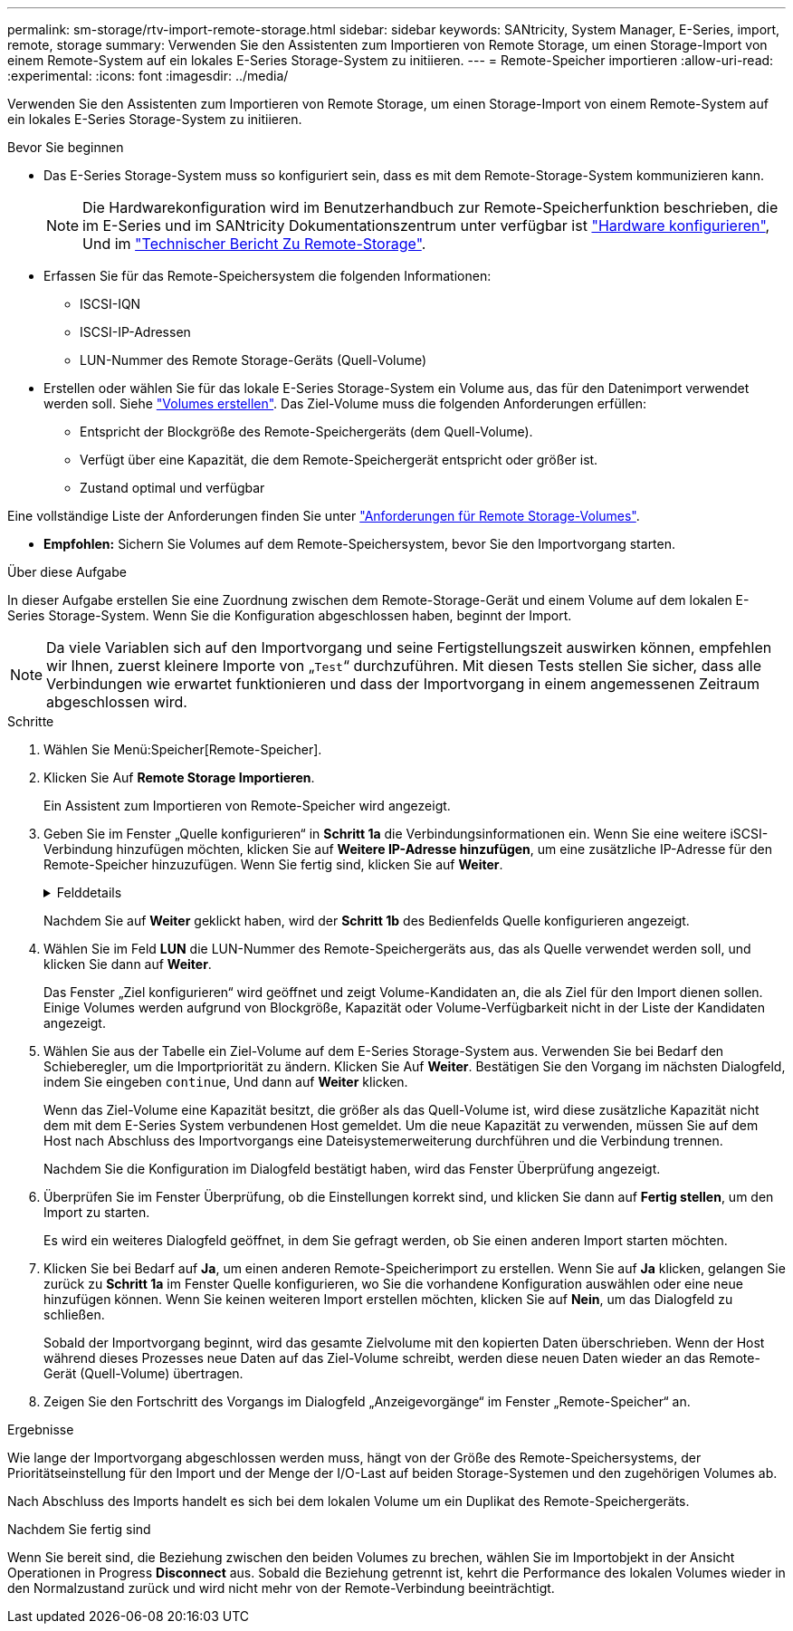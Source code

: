 ---
permalink: sm-storage/rtv-import-remote-storage.html 
sidebar: sidebar 
keywords: SANtricity, System Manager, E-Series, import, remote, storage 
summary: Verwenden Sie den Assistenten zum Importieren von Remote Storage, um einen Storage-Import von einem Remote-System auf ein lokales E-Series Storage-System zu initiieren. 
---
= Remote-Speicher importieren
:allow-uri-read: 
:experimental: 
:icons: font
:imagesdir: ../media/


[role="lead"]
Verwenden Sie den Assistenten zum Importieren von Remote Storage, um einen Storage-Import von einem Remote-System auf ein lokales E-Series Storage-System zu initiieren.

.Bevor Sie beginnen
* Das E-Series Storage-System muss so konfiguriert sein, dass es mit dem Remote-Storage-System kommunizieren kann.
+
[NOTE]
====
Die Hardwarekonfiguration wird im Benutzerhandbuch zur Remote-Speicherfunktion beschrieben, die im E-Series und im SANtricity Dokumentationszentrum unter verfügbar ist https://docs.netapp.com/us-en/e-series/remote-storage-volumes/setup-remote-volumes-concept.html["Hardware konfigurieren"^], Und im https://www.netapp.com/pdf.html?item=/media/28697-tr-4893-deploy.pdf["Technischer Bericht Zu Remote-Storage"^].

====
* Erfassen Sie für das Remote-Speichersystem die folgenden Informationen:
+
** ISCSI-IQN
** ISCSI-IP-Adressen
** LUN-Nummer des Remote Storage-Geräts (Quell-Volume)


* Erstellen oder wählen Sie für das lokale E-Series Storage-System ein Volume aus, das für den Datenimport verwendet werden soll. Siehe link:create-volumes.html["Volumes erstellen"]. Das Ziel-Volume muss die folgenden Anforderungen erfüllen:
+
** Entspricht der Blockgröße des Remote-Speichergeräts (dem Quell-Volume).
** Verfügt über eine Kapazität, die dem Remote-Speichergerät entspricht oder größer ist.
** Zustand optimal und verfügbar




Eine vollständige Liste der Anforderungen finden Sie unter link:rtv-remote-storage-volume-requirements.html["Anforderungen für Remote Storage-Volumes"].

* *Empfohlen:* Sichern Sie Volumes auf dem Remote-Speichersystem, bevor Sie den Importvorgang starten.


.Über diese Aufgabe
In dieser Aufgabe erstellen Sie eine Zuordnung zwischen dem Remote-Storage-Gerät und einem Volume auf dem lokalen E-Series Storage-System. Wenn Sie die Konfiguration abgeschlossen haben, beginnt der Import.

[NOTE]
====
Da viele Variablen sich auf den Importvorgang und seine Fertigstellungszeit auswirken können, empfehlen wir Ihnen, zuerst kleinere Importe von „`Test`“ durchzuführen. Mit diesen Tests stellen Sie sicher, dass alle Verbindungen wie erwartet funktionieren und dass der Importvorgang in einem angemessenen Zeitraum abgeschlossen wird.

====
.Schritte
. Wählen Sie Menü:Speicher[Remote-Speicher].
. Klicken Sie Auf *Remote Storage Importieren*.
+
Ein Assistent zum Importieren von Remote-Speicher wird angezeigt.

. Geben Sie im Fenster „Quelle konfigurieren“ in *Schritt 1a* die Verbindungsinformationen ein. Wenn Sie eine weitere iSCSI-Verbindung hinzufügen möchten, klicken Sie auf *Weitere IP-Adresse hinzufügen*, um eine zusätzliche IP-Adresse für den Remote-Speicher hinzuzufügen. Wenn Sie fertig sind, klicken Sie auf *Weiter*.
+
.Felddetails
[%collapsible]
====
[cols="25h,~"]
|===
| Einstellung | Beschreibung 


 a| 
Name
 a| 
Geben Sie einen Namen für das Remote-Speichergerät ein, um es in der System Manager-Schnittstelle zu identifizieren.

Ein Name kann bis zu 30 Zeichen enthalten und darf nur Buchstaben, Ziffern und die folgenden Sonderzeichen enthalten: Unterstrich (_), Bindestrich (-) und das Hash-Zeichen (#). Ein Name darf keine Leerzeichen enthalten.



 a| 
Eigenschaften der iSCSI-Verbindung
 a| 
Geben Sie die Verbindungseigenschaften des Remote-Speichergeräts ein:

** *ISCSI Qualified Name (IQN)*: Geben Sie den iSCSI-IQN ein.
** *IP-Adresse*: Geben Sie die IPv4-Adresse ein.
** *Port*: Geben Sie die Portnummer ein, die für die Kommunikation zwischen den Quell- und Zielgeräten verwendet werden soll. Standardmäßig ist die Portnummer 3260.


|===
====
+
Nachdem Sie auf *Weiter* geklickt haben, wird der *Schritt 1b* des Bedienfelds Quelle konfigurieren angezeigt.

. Wählen Sie im Feld *LUN* die LUN-Nummer des Remote-Speichergeräts aus, das als Quelle verwendet werden soll, und klicken Sie dann auf *Weiter*.
+
Das Fenster „Ziel konfigurieren“ wird geöffnet und zeigt Volume-Kandidaten an, die als Ziel für den Import dienen sollen. Einige Volumes werden aufgrund von Blockgröße, Kapazität oder Volume-Verfügbarkeit nicht in der Liste der Kandidaten angezeigt.

. Wählen Sie aus der Tabelle ein Ziel-Volume auf dem E-Series Storage-System aus. Verwenden Sie bei Bedarf den Schieberegler, um die Importpriorität zu ändern. Klicken Sie Auf *Weiter*. Bestätigen Sie den Vorgang im nächsten Dialogfeld, indem Sie eingeben `continue`, Und dann auf *Weiter* klicken.
+
Wenn das Ziel-Volume eine Kapazität besitzt, die größer als das Quell-Volume ist, wird diese zusätzliche Kapazität nicht dem mit dem E-Series System verbundenen Host gemeldet. Um die neue Kapazität zu verwenden, müssen Sie auf dem Host nach Abschluss des Importvorgangs eine Dateisystemerweiterung durchführen und die Verbindung trennen.

+
Nachdem Sie die Konfiguration im Dialogfeld bestätigt haben, wird das Fenster Überprüfung angezeigt.

. Überprüfen Sie im Fenster Überprüfung, ob die Einstellungen korrekt sind, und klicken Sie dann auf *Fertig stellen*, um den Import zu starten.
+
Es wird ein weiteres Dialogfeld geöffnet, in dem Sie gefragt werden, ob Sie einen anderen Import starten möchten.

. Klicken Sie bei Bedarf auf *Ja*, um einen anderen Remote-Speicherimport zu erstellen. Wenn Sie auf *Ja* klicken, gelangen Sie zurück zu *Schritt 1a* im Fenster Quelle konfigurieren, wo Sie die vorhandene Konfiguration auswählen oder eine neue hinzufügen können. Wenn Sie keinen weiteren Import erstellen möchten, klicken Sie auf *Nein*, um das Dialogfeld zu schließen.
+
Sobald der Importvorgang beginnt, wird das gesamte Zielvolume mit den kopierten Daten überschrieben. Wenn der Host während dieses Prozesses neue Daten auf das Ziel-Volume schreibt, werden diese neuen Daten wieder an das Remote-Gerät (Quell-Volume) übertragen.

. Zeigen Sie den Fortschritt des Vorgangs im Dialogfeld „Anzeigevorgänge“ im Fenster „Remote-Speicher“ an.


.Ergebnisse
Wie lange der Importvorgang abgeschlossen werden muss, hängt von der Größe des Remote-Speichersystems, der Prioritätseinstellung für den Import und der Menge der I/O-Last auf beiden Storage-Systemen und den zugehörigen Volumes ab.

Nach Abschluss des Imports handelt es sich bei dem lokalen Volume um ein Duplikat des Remote-Speichergeräts.

.Nachdem Sie fertig sind
Wenn Sie bereit sind, die Beziehung zwischen den beiden Volumes zu brechen, wählen Sie im Importobjekt in der Ansicht Operationen in Progress *Disconnect* aus. Sobald die Beziehung getrennt ist, kehrt die Performance des lokalen Volumes wieder in den Normalzustand zurück und wird nicht mehr von der Remote-Verbindung beeinträchtigt.
